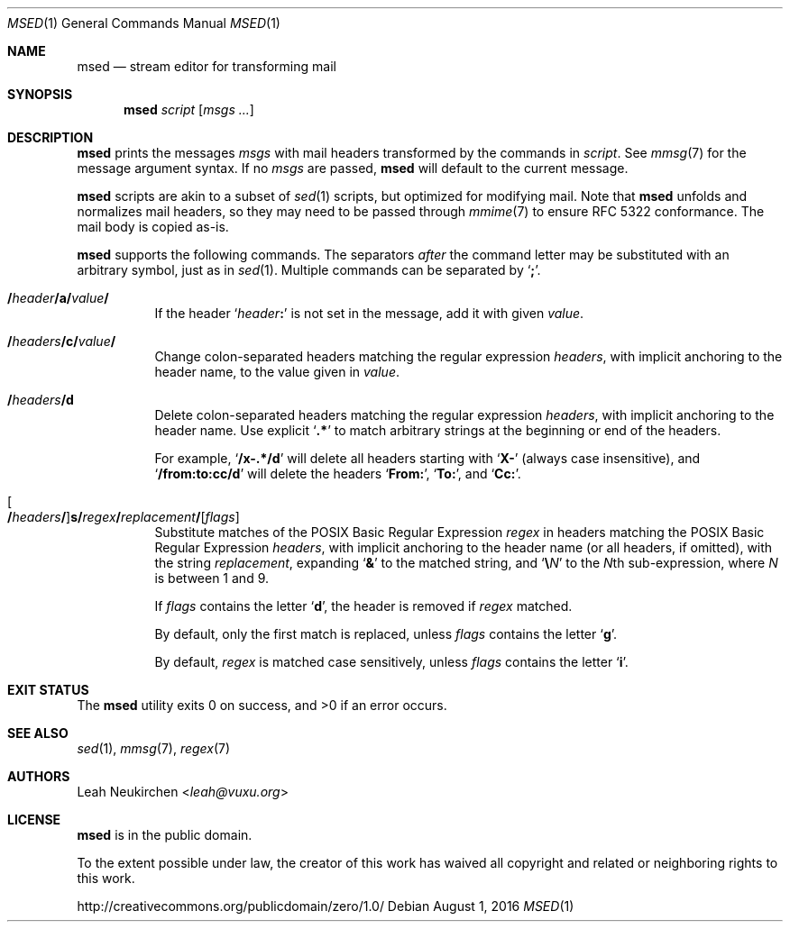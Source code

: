 .Dd August 1, 2016
.Dt MSED 1
.Os
.Sh NAME
.Nm msed
.Nd stream editor for transforming mail
.Sh SYNOPSIS
.Nm
.Ar script
.Op Ar msgs\ ...
.Sh DESCRIPTION
.Nm
prints the messages
.Ar msgs
with mail headers transformed by the commands in
.Ar script .
See
.Xr mmsg 7
for the message argument syntax.
If no
.Ar msgs
are passed,
.Nm
will default to the current message.
.Pp
.Nm
scripts are akin to a subset of
.Xr sed 1
scripts, but optimized for modifying mail.
Note that
.Nm
unfolds and normalizes mail headers,
so they may need to be passed through
.Xr mmime 7
to ensure RFC 5322 conformance.
The mail body is copied as-is.
.Pp
.Nm
supports the following commands.
The separators
.Em after
the command letter may be substituted with an arbitrary symbol, just as in
.Xr sed 1 .
Multiple commands can be separated by
.Sq Cm \&; .
.Bl -tag -width Ds
.It Cm \&/ Ns Ar header Ns Cm \&/ Ns Ic a Ns Cm \&/ Ns Ar value Ns Cm \&/
If the header
.Sq Ar header Ns Cm \&:
is not set in the message, add it with given
.Ar value .
.It Cm \&/ Ns Ar headers Ns Cm \&/ Ns Ic c Ns Cm \&/ Ns Ar value Ns Cm \&/
Change colon-separated headers matching the regular expression
.Ar headers ,
with implicit anchoring to the header name,
to the value given in
.Ar value .
.It Cm \&/ Ns Ar headers Ns Cm \&/ Ns Ic d
Delete colon-separated headers matching the regular expression
.Ar headers ,
with implicit anchoring to the header name.
Use explicit
.Sq Li \&.*
to match arbitrary strings at the beginning or end of the headers.
.Pp
For example,
.Sq Li "/x-.*/d"
will delete all headers starting with
.Sq Li "X-"
(always case insensitive),
and
.Sq Li "/from:to:cc/d"
will delete the headers
.Sq Li From\&: ,
.Sq Li To\&: ,
and
.Sq Li Cc\&: .
.It Oo Cm \&/ Ns Ar headers Ns Cm \&/ Oc Ns Ic s Ns Cm \&/ Ns Ar regex Ns Cm \&/ Ns Ar replacement Ns Cm \&/ Ns Op Ar flags
Substitute matches of the POSIX Basic Regular Expression
.Ar regex
in headers matching the POSIX Basic Regular Expression
.Ar headers ,
with implicit anchoring to the header name
(or all headers, if omitted),
with the string
.Ar replacement ,
expanding
.Sq Cm \&&
to the matched string,
and
.Sq Cm \e Ns Ar N
to the
.Ar N Ns
th
sub-expression,
where
.Ar N
is between 1 and 9.
.Pp
If
.Ar flags
contains the letter
.Sq Cm d ,
the header is removed if
.Ar regex
matched.
.Pp
By default, only the first match is replaced, unless
.Ar flags
contains the letter
.Sq Cm g .
.Pp
By default,
.Ar regex
is matched case sensitively, unless
.Ar flags
contains the letter
.Sq Cm i .
.El
.Sh EXIT STATUS
.Ex -std
.Sh SEE ALSO
.Xr sed 1 ,
.Xr mmsg 7 ,
.Xr regex 7
.Sh AUTHORS
.An Leah Neukirchen Aq Mt leah@vuxu.org
.Sh LICENSE
.Nm
is in the public domain.
.Pp
To the extent possible under law,
the creator of this work
has waived all copyright and related or
neighboring rights to this work.
.Pp
.Lk http://creativecommons.org/publicdomain/zero/1.0/
